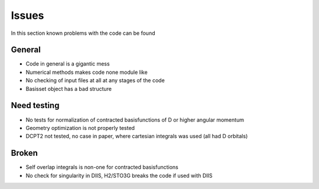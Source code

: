 
Issues
======

In this section known problems with the code can be found

General
-------

- Code in general is a gigantic mess
- Numerical methods makes code none module like
- No checking of input files at all at any stages of the code
- Basisset object has a bad structure

Need testing
------------

- No tests for normalization of contracted basisfunctions of D or higher angular momentum
- Geometry optimization is not properly tested
- DCPT2 not tested, no case in paper, where cartesian integrals was used (all had D orbitals)

Broken
------

- Self overlap integrals is non-one for contracted  basisfunctions
- No check for singularity in DIIS, H2/STO3G breaks the code if used with DIIS
